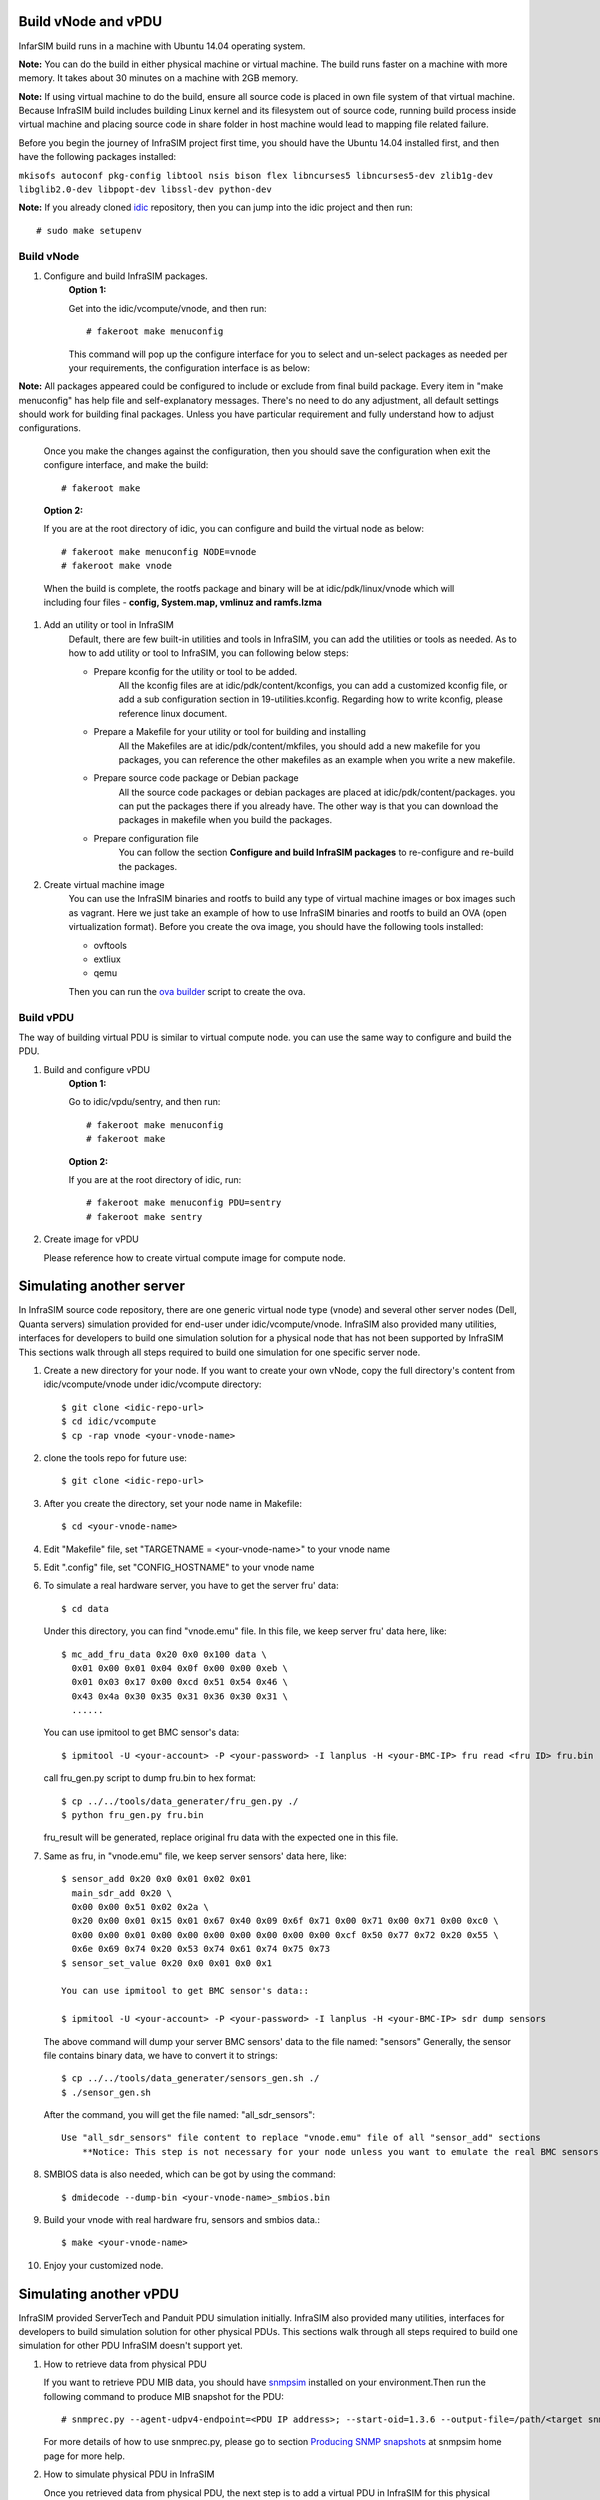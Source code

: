Build vNode and vPDU
-------------------------------------------------

InfarSIM build runs in a machine with Ubuntu 14.04 operating system.

**Note:** You can do the build in either physical machine or virtual machine. The build runs faster on a machine with more memory. It takes about 30 minutes on a machine with 2GB memory.

**Note:** If using virtual machine to do the build, ensure all source code is placed in own file system of that virtual machine. Because InfraSIM build includes building Linux kernel and its filesystem out of source code, running build process inside virtual machine and placing source code in share folder in host machine would lead to mapping file related failure.   


Before you begin the journey of InfraSIM project first time, you should have the Ubuntu 14.04 installed first, and then have the following packages installed:

``mkisofs autoconf pkg-config libtool nsis bison flex libncurses5 libncurses5-dev zlib1g-dev libglib2.0-dev libpopt-dev libssl-dev python-dev``

**Note:** If you already cloned `idic <https://github.com/InfraSIM/InfraSIM.git>`_ repository, then you can jump into the idic project and then run::

    # sudo make setupenv

Build vNode
~~~~~~~~~~~~~~~~~~~~~~~~~~

#. Configure and build InfraSIM packages.
    **Option 1:**

    Get into the idic/vcompute/vnode, and then run::

    # fakeroot make menuconfig 

   
    This command will pop up the configure interface for you to select and un-select packages as needed per your requirements, the configuration interface is as below:

    .. image:: _static/menuconfig.png
    
**Note:** All packages appeared could be configured to include or exclude from final build package. Every item in "make menuconfig" has help file and self-explanatory messages. There's no need to do any adjustment, all default settings should work for building final packages. Unless you have particular requirement and fully understand how to adjust configurations.

    Once you make the changes against the configuration, then you should save the configuration when exit the configure interface, and make the build::

    # fakeroot make
   

    **Option 2:**

    If you are at the root directory of idic, you can configure and build the virtual node as below::

    # fakeroot make menuconfig NODE=vnode
    # fakeroot make vnode 
   
    When the build is complete, the rootfs package and binary will be at idic/pdk/linux/vnode which will including four files - **config, System.map, vmlinuz and ramfs.lzma**

#. Add an utility or tool in InfraSIM
    Default, there are few built-in utilities and tools in InfraSIM, you can add the utilities or tools as needed. As to how to add utility or tool to InfraSIM, you can following below steps:

    * Prepare kconfig for the utility or tool to be added.
        All the kconfig files are at idic/pdk/content/kconfigs, you can add a customized kconfig file, or add a sub configuration section in 19-utilities.kconfig. Regarding how to write kconfig, please reference linux document.

    * Prepare a Makefile for your utility or tool for building and installing
        All the Makefiles are at idic/pdk/content/mkfiles, you should add a new makefile for you packages, you can reference the other makefiles as an example when you write a new makefile.

    * Prepare source code package or Debian package
        All the source code packages or debian packages are placed at idic/pdk/content/packages. you can put the packages there if you already have. The other way is that you can download the packages in makefile when you build the packages. 

    * Prepare configuration file
        You can follow the section **Configure and build InfraSIM packages** to re-configure and re-build the packages.

#. Create virtual machine image
    You can use the InfraSIM binaries and rootfs to build any type of virtual machine images or box images such as vagrant. Here we just take an example of how to use InfraSIM binaries and rootfs to build an OVA (open virtualization format).
    Before you create the ova image, you should have the following tools installed: 

    * ovftools
    * extliux
    * qemu
    
    Then you can run the `ova builder <https://github.com/InfraSIM/tools/tree/master/ova_builder>`_ script to create the ova.

Build vPDU
~~~~~~~~~~~~~~~~~~~~~~~~~~~~~~~~~~~~~~~~
The way of building virtual PDU is similar to virtual compute node. you can use the same way to configure and build the PDU.


#. Build and configure vPDU
    **Option 1:**

    Go to idic/vpdu/sentry, and then run::

    # fakeroot make menuconfig
    # fakeroot make
   
    **Option 2:**

    If you are at the root directory of idic, run::

    # fakeroot make menuconfig PDU=sentry
    # fakeroot make sentry

#. Create image for vPDU

   Please reference how to create virtual compute image for compute node.

Simulating another server
---------------------------------------------
In InfraSIM source code repository, there are one generic virtual node type (vnode) and several other server nodes (Dell, Quanta servers) simulation provided for end-user under idic/vcompute/vnode. InfraSIM also provided many utilities, interfaces for developers to build one simulation solution for a physical node that has not been supported by InfraSIM This sections walk through all steps required to build one simulation for one specific server node.

#. Create a new directory for your node. If you want to create your own vNode, copy the full directory's content from idic/vcompute/vnode under idic/vcompute directory::

    $ git clone <idic-repo-url>
    $ cd idic/vcompute
    $ cp -rap vnode <your-vnode-name>

#. clone the tools repo for future use::

    $ git clone <idic-repo-url>

#. After you create the directory, set your node name in Makefile::

    $ cd <your-vnode-name>

#. Edit "Makefile" file, set "TARGETNAME = <your-vnode-name>" to your vnode name

#. Edit ".config" file, set "CONFIG_HOSTNAME" to your vnode name

#. To simulate a real hardware server, you have to get the server fru' data::

    $ cd data

   Under this directory, you can find "vnode.emu" file. In this file, we keep server fru' data here, like::

    $ mc_add_fru_data 0x20 0x0 0x100 data \
      0x01 0x00 0x01 0x04 0x0f 0x00 0x00 0xeb \
      0x01 0x03 0x17 0x00 0xcd 0x51 0x54 0x46 \
      0x43 0x4a 0x30 0x35 0x31 0x36 0x30 0x31 \
      ......

   You can use ipmitool to get BMC sensor's data::

    $ ipmitool -U <your-account> -P <your-password> -I lanplus -H <your-BMC-IP> fru read <fru ID> fru.bin

   call fru_gen.py script to dump fru.bin to hex format::

    $ cp ../../tools/data_generater/fru_gen.py ./
    $ python fru_gen.py fru.bin

   fru_result will be generated, replace original fru data with the expected one in this file.

#. Same as fru, in "vnode.emu" file, we keep server sensors' data here, like::

    $ sensor_add 0x20 0x0 0x01 0x02 0x01
      main_sdr_add 0x20 \
      0x00 0x00 0x51 0x02 0x2a \
      0x20 0x00 0x01 0x15 0x01 0x67 0x40 0x09 0x6f 0x71 0x00 0x71 0x00 0x71 0x00 0xc0 \
      0x00 0x00 0x01 0x00 0x00 0x00 0x00 0x00 0x00 0x00 0xcf 0x50 0x77 0x72 0x20 0x55 \
      0x6e 0x69 0x74 0x20 0x53 0x74 0x61 0x74 0x75 0x73
    $ sensor_set_value 0x20 0x0 0x01 0x0 0x1

    You can use ipmitool to get BMC sensor's data::

    $ ipmitool -U <your-account> -P <your-password> -I lanplus -H <your-BMC-IP> sdr dump sensors

   The above command will dump your server BMC sensors' data to the file named: "sensors"
   Generally, the sensor file contains binary data, we have to convert it to strings::

      $ cp ../../tools/data_generater/sensors_gen.sh ./
      $ ./sensor_gen.sh

   After the command, you will get the file named: "all_sdr_sensors"::

    Use "all_sdr_sensors" file content to replace "vnode.emu" file of all "sensor_add" sections
        **Notice: This step is not necessary for your node unless you want to emulate the real BMC sensors' data.**

#. SMBIOS data is also needed, which can be got by using the command::

    $ dmidecode --dump-bin <your-vnode-name>_smbios.bin

#. Build your vnode with real hardware fru, sensors and smbios data.::

    $ make <your-vnode-name>

#. Enjoy your customized node.

Simulating another vPDU
---------------------------------------------------------
InfraSIM provided ServerTech and Panduit PDU simulation initially. InfraSIM also provided many utilities, interfaces for developers to build simulation solution for other physical PDUs. This sections walk through all steps required to build one simulation for other PDU InfraSIM doesn't support yet.

#. How to retrieve data from physical PDU

   If you want to retrieve PDU MIB data, you should have `snmpsim <http://snmpsim.sourceforge.net>`_ installed on your environment.Then run the following command to produce MIB snapshot for the PDU::

   # snmprec.py --agent-udpv4-endpoint=<PDU IP address>; --start-oid=1.3.6 --output-file=/path/<target snmprec file>; --variation-module=sql --variation-module-options=dbtype:sqlite3,database:/path/<target pdu database file>,dbtable:snmprec


   For more details of how to use snmprec.py, please go to section `Producing SNMP snapshots <http://snmpsim.sourceforge.net/snapshotting.html>`_ at snmpsim home page for more help.

#. How to simulate physical PDU in InfraSIM

   Once you retrieved data from physical PDU, the next step is to add a virtual PDU in InfraSIM for this physical server. The following steps will guide you how to do:

   A. Create a directory named **PDU name** at idic/vpdu
   B. Create a directory data at idic/vpdu/<PDU name>/data, and copy the data you get from physical server into data directory.

   C. Copy .config and Makefile into idic/vpdu/<PDU name>, and update target name in Makefile and .config

   D. Clone `vpduserv <https://github.com/InfraSIM/vpduserv.git>`_, and implement the new pdu logic based on vendor's PDU spec.
